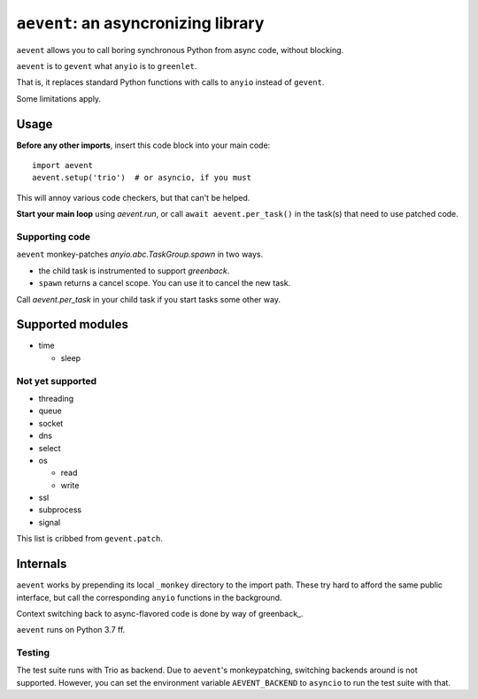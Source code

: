 ====================================
``aevent``: an asyncronizing library
====================================

``aevent`` allows you to call boring synchronous Python from async code,
without blocking.

``aevent`` is to ``gevent`` what ``anyio`` is to ``greenlet``.

That is, it replaces standard Python functions with calls to ``anyio``
instead of ``gevent``.

Some limitations apply.

Usage
=====

**Before any other imports**, insert this code block into your main code::

   import aevent
   aevent.setup('trio')  # or asyncio, if you must
   
This will annoy various code checkers, but that can't be helped.

**Start your main loop** using `aevent.run`, or call ``await aevent.per_task()``
in the task(s) that need to use patched code.


Supporting code
---------------

``aevent`` monkey-patches `anyio.abc.TaskGroup.spawn` in two ways.

* the child task is instrumented to support `greenback`.

* ``spawn`` returns a cancel scope. You can use it to cancel the new task.

Call `aevent.per_task` in your child task if you start tasks some other way.


Supported modules
=================

* time

  * sleep

Not yet supported
-----------------

* threading
* queue
* socket

* dns
* select
* os

  * read

  * write

* ssl
* subprocess
* signal

This list is cribbed from ``gevent.patch``.

Internals
=========

``aevent`` works by prepending its local ``_monkey`` directory to the import path.
These try hard to afford the same public interface, but call the
corresponding ``anyio`` functions in the background.

Context switching back to async-flavored code is done by way of greenback_.

``aevent`` runs on Python 3.7 ff.

Testing
-------

The test suite runs with Trio as backend. Due to ``aevent``'s monkeypatching,
switching backends around is not supported. However, you can set the
environment variable ``AEVENT_BACKEND`` to ``asyncio`` to run the test
suite with that.
